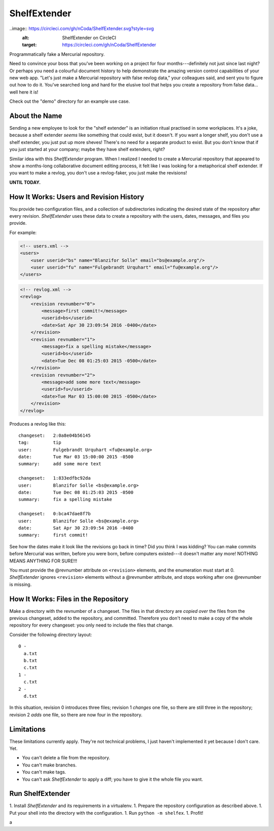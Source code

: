 ShelfExtender
=============

..image:: https://circleci.com/gh/nCoda/ShelfExtender.svg?style=svg
    :alt: ShelfExtender on CircleCI
    :target: https://circleci.com/gh/nCoda/ShelfExtender

Programmatically fake a Mercurial repository.

Need to convince your boss that you've been working on a project for four months---definitely not
just since last night? Or perhaps you need a colourful document history to help demonstrate the
amazing version control capabilities of your new web app. "Let's just make a Mercurial repository
with false revlog data," your colleagues said, and sent you to figure out how to do it. You've
searched long and hard for the elusive tool that helps you create a repository from false data...
well here it is!

Check out the "demo" directory for an example use case.


About the Name
^^^^^^^^^^^^^^

Sending a new employee to look for the "shelf extender" is an initiation ritual practised in some
workplaces. It's a joke, because a shelf extender *seems* like something that could exist, but it
doesn't. If you want a longer shelf, you don't use a shelf extender, you just put up more sheves!
There's no need for a separate product to exist. But you don't know that if you just started at
your company; maybe they have shelf extenders, right?

Similar idea with this *ShelfExtender* program. When I realized I needed to create a Mercurial
repository that appeared to show a months-long collaborative document editing process, it felt like
I was looking for a metaphorical shelf extender. If you want to make a revlog, you don't use a
revlog-faker, you just make the revisions!

**UNTIL TODAY.**


How It Works: Users and Revision History
^^^^^^^^^^^^^^^^^^^^^^^^^^^^^^^^^^^^^^^^

You provide two configuration files, and a collection of subdirectories indicating the desired
state of the repository after every revision. *ShelfExtender* uses these data to create a repository
with the users, dates, messages, and files you provide.

For example:

.. sourcecode:: xml

    <!-- users.xml -->
    <users>
        <user userid="bs" name="Blanzifor Solle" email="bs@example.org"/>
        <user userid="fu" name="Fulgebrandt Urquhart" email="fu@example.org"/>
    </users>

.. sourcecode:: xml

    <!-- revlog.xml -->
    <revlog>
        <revision revnumber="0">
            <message>first commit!</message>
            <userid>bs</userid>
            <date>Sat Apr 30 23:09:54 2016 -0400</date>
        </revision>
        <revision revnumber="1">
            <message>fix a spelling mistake</message>
            <userid>bs</userid>
            <date>Tue Dec 08 01:25:03 2015 -0500</date>
        </revision>
        <revision revnumber="2">
            <message>add some more text</message>
            <userid>fu</userid>
            <date>Tue Mar 03 15:00:00 2015 -0500</date>
        </revision>
    </revlog>

Produces a revlog like this::

    changeset:   2:0a8e04b56145
    tag:         tip
    user:        Fulgebrandt Urquhart <fu@example.org>
    date:        Tue Mar 03 15:00:00 2015 -0500
    summary:     add some more text

    changeset:   1:833edfbc92da
    user:        Blanzifor Solle <bs@example.org>
    date:        Tue Dec 08 01:25:03 2015 -0500
    summary:     fix a spelling mistake

    changeset:   0:bca47dae8f7b
    user:        Blanzifor Solle <bs@example.org>
    date:        Sat Apr 30 23:09:54 2016 -0400
    summary:     first commit!

See how the dates make it look like the revisions go back in time? Did you think I was kidding? You
can make commits before Mercurial was written, before you were born, before computers existed---it
doesn't matter any more! NOTHING MEANS ANYTHING FOR SURE!!!

You must provide the @revnumber attribute on ``<revision>`` elements, and the enumeration must
start at 0. *ShelfExtender* ignores ``<revision>`` elements without a @revnumber attribute, and
stops working after one @revnumber is missing.


How It Works: Files in the Repository
^^^^^^^^^^^^^^^^^^^^^^^^^^^^^^^^^^^^^

Make a directory with the revnumber of a changeset. The files in that directory are *copied over*
the files from the previous changeset, added to the repository, and committed. Therefore you don't
need to make a copy of the whole repository for every changeset: you only need to include the files
that change.

Consider the following directory layout::

    0 -
      a.txt
      b.txt
      c.txt
    1 -
      c.txt
    2 -
      d.txt

In this situation, revision 0 introduces three files; revision 1 *changes* one file, so there are
still three in the repository; revision 2 *adds* one file, so there are now four in the repository.


Limitations
^^^^^^^^^^^

These limitations currently apply. They're not technical problems, I just haven't implemented it
yet because I don't care. Yet.

- You can't delete a file from the repository.
- You can't make branches.
- You can't make tags.
- You can't ask *ShelfExtender* to apply a diff; you have to give it the whole file you want.


Run ShelfExtender
^^^^^^^^^^^^^^^^^

1. Install *ShelfExtender* and its requirements in a virtualenv.
1. Prepare the repository configuration as described above.
1. Put your shell into the directory with the configuration.
1. Run ``python -m shelfex``.
1. Profit!





a
